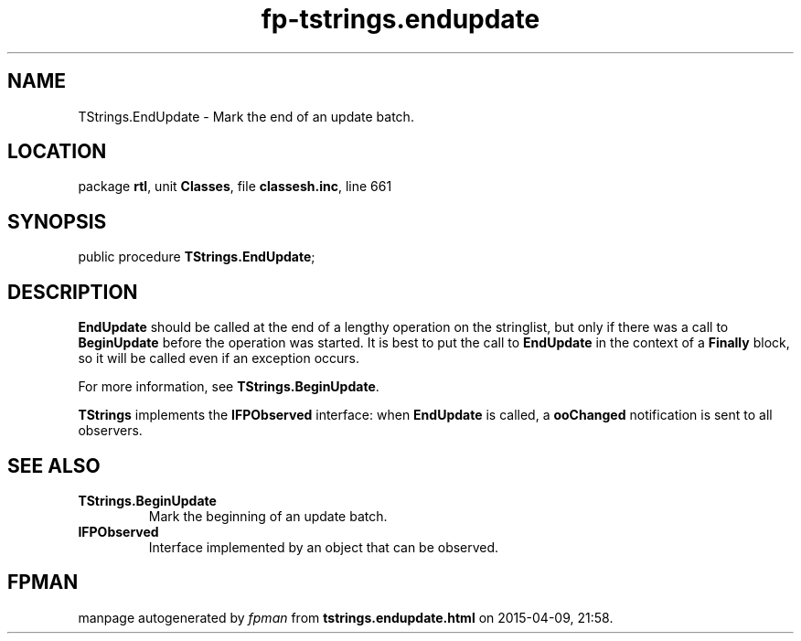 .\" file autogenerated by fpman
.TH "fp-tstrings.endupdate" 3 "2014-03-14" "fpman" "Free Pascal Programmer's Manual"
.SH NAME
TStrings.EndUpdate - Mark the end of an update batch.
.SH LOCATION
package \fBrtl\fR, unit \fBClasses\fR, file \fBclassesh.inc\fR, line 661
.SH SYNOPSIS
public procedure \fBTStrings.EndUpdate\fR;
.SH DESCRIPTION
\fBEndUpdate\fR should be called at the end of a lengthy operation on the stringlist, but only if there was a call to \fBBeginUpdate\fR before the operation was started. It is best to put the call to \fBEndUpdate\fR in the context of a \fBFinally\fR block, so it will be called even if an exception occurs.

For more information, see \fBTStrings.BeginUpdate\fR.

\fBTStrings\fR implements the \fBIFPObserved\fR interface: when \fBEndUpdate\fR is called, a \fBooChanged\fR notification is sent to all observers.


.SH SEE ALSO
.TP
.B TStrings.BeginUpdate
Mark the beginning of an update batch.
.TP
.B IFPObserved
Interface implemented by an object that can be observed.

.SH FPMAN
manpage autogenerated by \fIfpman\fR from \fBtstrings.endupdate.html\fR on 2015-04-09, 21:58.

